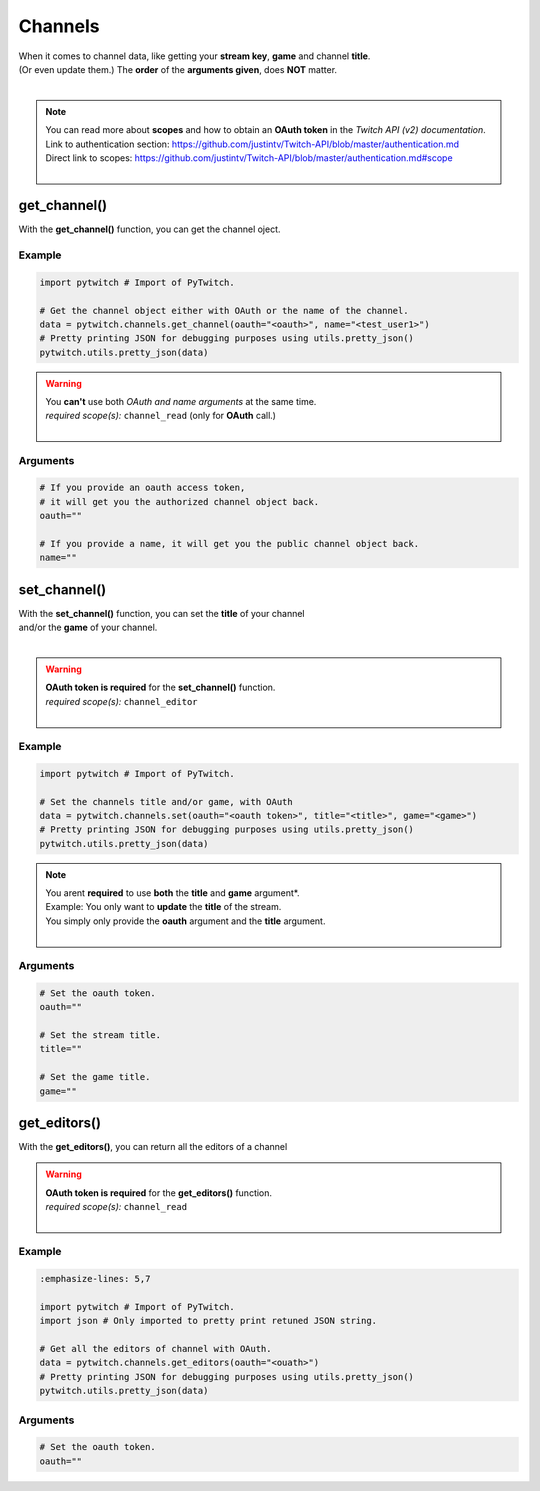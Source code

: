 Channels
========

|  When it comes to channel data, like getting your **stream key**, **game** and channel **title**.
|  (Or even update them.) The **order** of the **arguments given**, does **NOT** matter.
|

.. note::
	|  You can read more about **scopes** and how to obtain an **OAuth token** in the *Twitch API (v2) documentation*.
	|  Link to authentication section: https://github.com/justintv/Twitch-API/blob/master/authentication.md
	|  Direct link to scopes: https://github.com/justintv/Twitch-API/blob/master/authentication.md#scope
	|  

get_channel()
-------------

With the **get_channel()** function, you can get the channel oject.

Example
^^^^^^^

.. code-block:: python

	import pytwitch # Import of PyTwitch.

	# Get the channel object either with OAuth or the name of the channel.
	data = pytwitch.channels.get_channel(oauth="<oauth>", name="<test_user1>")
	# Pretty printing JSON for debugging purposes using utils.pretty_json()
	pytwitch.utils.pretty_json(data)

.. warning::
	|  You **can't** use both *OAuth and name arguments* at the same time.
	|  *required scope(s):* ``channel_read`` (only for **OAuth** call.)
	|  

Arguments
^^^^^^^^^

.. code-block:: python

	# If you provide an oauth access token, 
	# it will get you the authorized channel object back.
	oauth=""
  
	# If you provide a name, it will get you the public channel object back.
	name=""

set_channel()
---------------------

|  With the **set_channel()** function, you can set the **title** of your channel
|  and/or the **game** of your channel.
|  

.. warning::
	|  **OAuth token is required** for the **set_channel()** function.
	|  *required scope(s):* ``channel_editor``
	|  

Example
^^^^^^^

.. code-block :: python

	import pytwitch # Import of PyTwitch.

	# Set the channels title and/or game, with OAuth
	data = pytwitch.channels.set(oauth="<oauth token>", title="<title>", game="<game>")
	# Pretty printing JSON for debugging purposes using utils.pretty_json()
	pytwitch.utils.pretty_json(data)

.. note::
	|  You arent **required** to use **both** the **title** and **game** argument*.
	|  Example: You only want to **update** the **title** of the stream.
	|  You simply only provide the **oauth** argument and the **title** argument.
	|  

Arguments
^^^^^^^^^

.. code-block:: python

	# Set the oauth token.
	oauth=""

	# Set the stream title.
	title=""

	# Set the game title.
	game=""

get_editors()
-------------

With the **get_editors()**, you can return all the editors of a channel

.. warning::
	|  **OAuth token is required** for the **get_editors()** function.
	|  *required scope(s):* ``channel_read``
	|  

Example
^^^^^^^

.. code-block :: python

	:emphasize-lines: 5,7

	import pytwitch # Import of PyTwitch.
	import json # Only imported to pretty print retuned JSON string.

	# Get all the editors of channel with OAuth.
	data = pytwitch.channels.get_editors(oauth="<ouath>")
	# Pretty printing JSON for debugging purposes using utils.pretty_json()
	pytwitch.utils.pretty_json(data)

Arguments
^^^^^^^^^

.. code-block:: python

	# Set the oauth token.
	oauth=""
